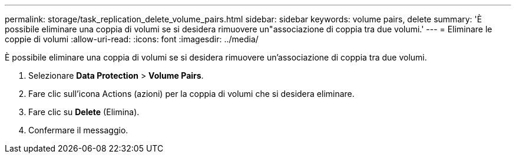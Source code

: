 ---
permalink: storage/task_replication_delete_volume_pairs.html 
sidebar: sidebar 
keywords: volume pairs, delete 
summary: 'È possibile eliminare una coppia di volumi se si desidera rimuovere un"associazione di coppia tra due volumi.' 
---
= Eliminare le coppie di volumi
:allow-uri-read: 
:icons: font
:imagesdir: ../media/


[role="lead"]
È possibile eliminare una coppia di volumi se si desidera rimuovere un'associazione di coppia tra due volumi.

. Selezionare *Data Protection* > *Volume Pairs*.
. Fare clic sull'icona Actions (azioni) per la coppia di volumi che si desidera eliminare.
. Fare clic su *Delete* (Elimina).
. Confermare il messaggio.

